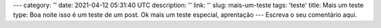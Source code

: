 ---
category: ''
date: 2021-04-12 05:31:40 UTC
description: ''
link: ''
slug: mais-um-teste
tags: 'teste'
title: Mais um teste
type: Boa noite isso é um teste de um post.
Ok mais um teste especial, aprentação
---
Escreva o seu comentário aqui.
